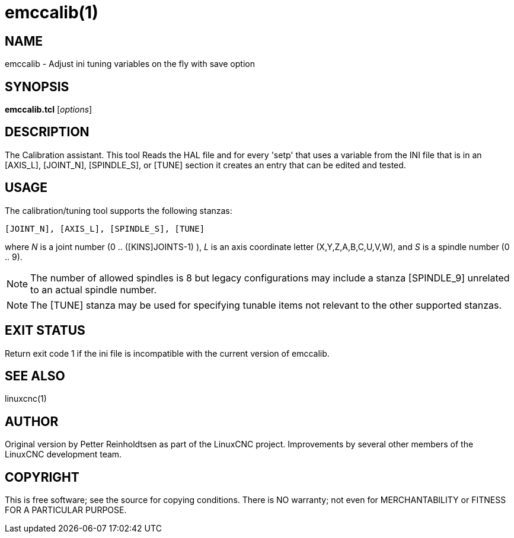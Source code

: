 = emccalib(1)

== NAME

emccalib - Adjust ini tuning variables on the fly with save option

== SYNOPSIS

*emccalib.tcl* [_options_]


== DESCRIPTION

The Calibration assistant.  This tool Reads the HAL file and for every
'setp' that uses a variable from the INI file that is in an [AXIS_L],
[JOINT_N], [SPINDLE_S], or [TUNE] section it creates an entry that can
be edited and tested.

== USAGE

The calibration/tuning tool supports the following stanzas:

  [JOINT_N], [AXIS_L], [SPINDLE_S], [TUNE]

where _N_ is a joint number (0 .. ([KINS]JOINTS-1) ),
_L_ is an axis coordinate letter (X,Y,Z,A,B,C,U,V,W),
and _S_ is a spindle number (0 .. 9).

[NOTE]
The number of allowed spindles is 8 but legacy configurations
may include a stanza [SPINDLE_9] unrelated to an actual spindle number.

[NOTE]
The [TUNE] stanza may be used for specifying tunable items
not relevant to the other supported stanzas.

== EXIT STATUS

Return exit code 1 if the ini file is incompatible with the current
version of emccalib.

== SEE ALSO

linuxcnc(1)

== AUTHOR

Original version by Petter Reinholdtsen as part of the LinuxCNC project.
Improvements by several other members of the LinuxCNC development team.

== COPYRIGHT

This is free software; see the source for copying conditions.  There
is NO warranty; not even for MERCHANTABILITY or FITNESS FOR A
PARTICULAR PURPOSE.
